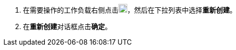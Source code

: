 // :ks_include_id: 0578975ed65b41108f5ec9903fae44ca
. 在需要操作的工作负载右侧点击image:/images/ks-qkcp/zh/icons/more.svg[more,18,18]，然后在下拉列表中选择**重新创建**。

. 在**重新创建**对话框点击**确定**。
